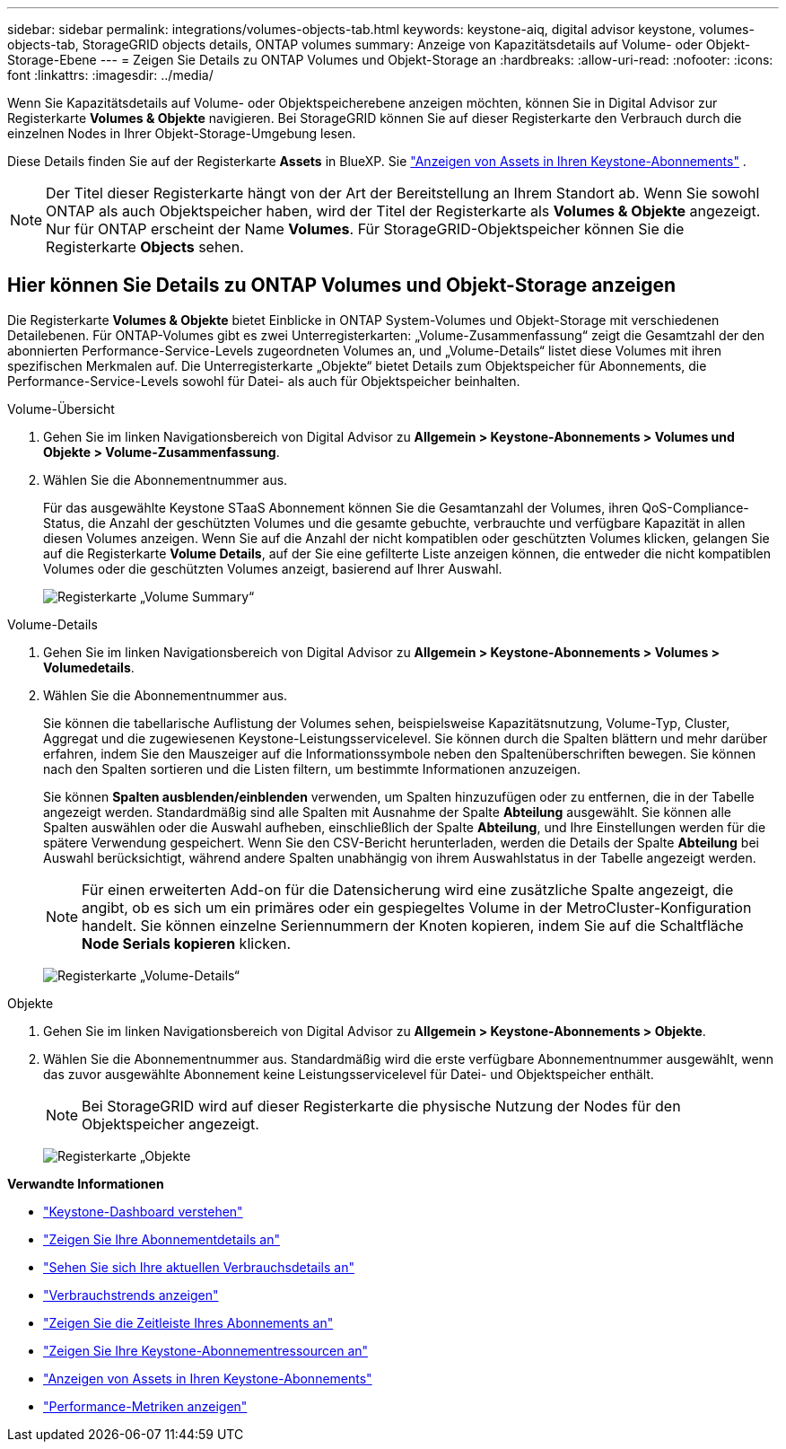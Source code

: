 ---
sidebar: sidebar 
permalink: integrations/volumes-objects-tab.html 
keywords: keystone-aiq, digital advisor keystone, volumes-objects-tab, StorageGRID objects details, ONTAP volumes 
summary: Anzeige von Kapazitätsdetails auf Volume- oder Objekt-Storage-Ebene 
---
= Zeigen Sie Details zu ONTAP Volumes und Objekt-Storage an
:hardbreaks:
:allow-uri-read: 
:nofooter: 
:icons: font
:linkattrs: 
:imagesdir: ../media/


[role="lead"]
Wenn Sie Kapazitätsdetails auf Volume- oder Objektspeicherebene anzeigen möchten, können Sie in Digital Advisor zur Registerkarte *Volumes & Objekte* navigieren. Bei StorageGRID können Sie auf dieser Registerkarte den Verbrauch durch die einzelnen Nodes in Ihrer Objekt-Storage-Umgebung lesen.

Diese Details finden Sie auf der Registerkarte *Assets* in BlueXP. Sie link:../integrations/assets.html["Anzeigen von Assets in Ihren Keystone-Abonnements"] .


NOTE: Der Titel dieser Registerkarte hängt von der Art der Bereitstellung an Ihrem Standort ab. Wenn Sie sowohl ONTAP als auch Objektspeicher haben, wird der Titel der Registerkarte als *Volumes & Objekte* angezeigt. Nur für ONTAP erscheint der Name *Volumes*. Für StorageGRID-Objektspeicher können Sie die Registerkarte *Objects* sehen.



== Hier können Sie Details zu ONTAP Volumes und Objekt-Storage anzeigen

Die Registerkarte *Volumes & Objekte* bietet Einblicke in ONTAP System-Volumes und Objekt-Storage mit verschiedenen Detailebenen. Für ONTAP-Volumes gibt es zwei Unterregisterkarten: „Volume-Zusammenfassung“ zeigt die Gesamtzahl der den abonnierten Performance-Service-Levels zugeordneten Volumes an, und „Volume-Details“ listet diese Volumes mit ihren spezifischen Merkmalen auf. Die Unterregisterkarte „Objekte“ bietet Details zum Objektspeicher für Abonnements, die Performance-Service-Levels sowohl für Datei- als auch für Objektspeicher beinhalten.

[role="tabbed-block"]
====
.Volume-Übersicht
--
. Gehen Sie im linken Navigationsbereich von Digital Advisor zu *Allgemein > Keystone-Abonnements > Volumes und Objekte > Volume-Zusammenfassung*.
. Wählen Sie die Abonnementnummer aus.
+
Für das ausgewählte Keystone STaaS Abonnement können Sie die Gesamtanzahl der Volumes, ihren QoS-Compliance-Status, die Anzahl der geschützten Volumes und die gesamte gebuchte, verbrauchte und verfügbare Kapazität in allen diesen Volumes anzeigen. Wenn Sie auf die Anzahl der nicht kompatiblen oder geschützten Volumes klicken, gelangen Sie auf die Registerkarte *Volume Details*, auf der Sie eine gefilterte Liste anzeigen können, die entweder die nicht kompatiblen Volumes oder die geschützten Volumes anzeigt, basierend auf Ihrer Auswahl.

+
image:volume-summary-2.png["Registerkarte „Volume Summary“"]



--
.Volume-Details
--
. Gehen Sie im linken Navigationsbereich von Digital Advisor zu *Allgemein > Keystone-Abonnements > Volumes > Volumedetails*.
. Wählen Sie die Abonnementnummer aus.
+
Sie können die tabellarische Auflistung der Volumes sehen, beispielsweise Kapazitätsnutzung, Volume-Typ, Cluster, Aggregat und die zugewiesenen Keystone-Leistungsservicelevel. Sie können durch die Spalten blättern und mehr darüber erfahren, indem Sie den Mauszeiger auf die Informationssymbole neben den Spaltenüberschriften bewegen. Sie können nach den Spalten sortieren und die Listen filtern, um bestimmte Informationen anzuzeigen.

+
Sie können *Spalten ausblenden/einblenden* verwenden, um Spalten hinzuzufügen oder zu entfernen, die in der Tabelle angezeigt werden. Standardmäßig sind alle Spalten mit Ausnahme der Spalte *Abteilung* ausgewählt. Sie können alle Spalten auswählen oder die Auswahl aufheben, einschließlich der Spalte *Abteilung*, und Ihre Einstellungen werden für die spätere Verwendung gespeichert. Wenn Sie den CSV-Bericht herunterladen, werden die Details der Spalte *Abteilung* bei Auswahl berücksichtigt, während andere Spalten unabhängig von ihrem Auswahlstatus in der Tabelle angezeigt werden.

+

NOTE: Für einen erweiterten Add-on für die Datensicherung wird eine zusätzliche Spalte angezeigt, die angibt, ob es sich um ein primäres oder ein gespiegeltes Volume in der MetroCluster-Konfiguration handelt. Sie können einzelne Seriennummern der Knoten kopieren, indem Sie auf die Schaltfläche *Node Serials kopieren* klicken.

+
image:volume-details-3.png["Registerkarte „Volume-Details“"]



--
.Objekte
--
. Gehen Sie im linken Navigationsbereich von Digital Advisor zu *Allgemein > Keystone-Abonnements > Objekte*.
. Wählen Sie die Abonnementnummer aus. Standardmäßig wird die erste verfügbare Abonnementnummer ausgewählt, wenn das zuvor ausgewählte Abonnement keine Leistungsservicelevel für Datei- und Objektspeicher enthält.
+

NOTE: Bei StorageGRID wird auf dieser Registerkarte die physische Nutzung der Nodes für den Objektspeicher angezeigt.

+
image:objects-details.png["Registerkarte „Objekte"]



--
====
*Verwandte Informationen*

* link:../integrations/dashboard-overview.html["Keystone-Dashboard verstehen"]
* link:../integrations/subscriptions-tab.html["Zeigen Sie Ihre Abonnementdetails an"]
* link:../integrations/current-usage-tab.html["Sehen Sie sich Ihre aktuellen Verbrauchsdetails an"]
* link:../integrations/consumption-tab.html["Verbrauchstrends anzeigen"]
* link:../integrations/subscription-timeline.html["Zeigen Sie die Zeitleiste Ihres Abonnements an"]
* link:../integrations/assets-tab.html["Zeigen Sie Ihre Keystone-Abonnementressourcen an"]
* link:../integrations/assets.html["Anzeigen von Assets in Ihren Keystone-Abonnements"]
* link:../integrations/performance-tab.html["Performance-Metriken anzeigen"]

